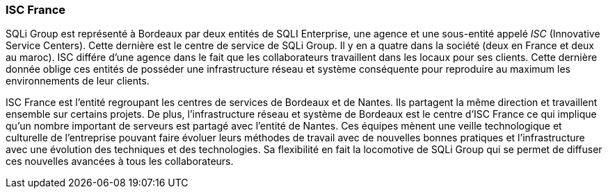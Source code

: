 === ISC France

SQLi Group est représenté à Bordeaux par deux entités de SQLI Enterprise, une agence et une sous-entité appelé _ISC_ (Innovative Service Centers). Cette dernière est le centre de service de SQLi Group. Il y en a quatre dans la société (deux en France et deux au maroc). ISC différe d'une agence dans le fait que les collaborateurs travaillent dans les locaux pour ses clients.
Cette dernière donnée oblige ces entités de posséder une infrastructure réseau et système conséquente pour reproduire au maximum les environnements de leur clients.

ISC France est l'entité regroupant les centres de services de Bordeaux et de Nantes. Ils partagent la même direction et travaillent ensemble sur certains projets. De plus, l'infrastructure réseau et système de Bordeaux est le centre d'ISC France ce qui implique qu'un nombre important de serveurs est partagé avec l'entité de Nantes.
Ces équipes mènent une veille technologique et culturelle de l'entreprise pouvant faire évoluer leurs méthodes de travail avec de nouvelles bonnes pratiques et l'infrastructure avec une évolution des techniques et des technologies. Sa flexibilité en fait la locomotive de SQLi Group qui se permet de diffuser ces nouvelles avancées à tous les collaborateurs.
